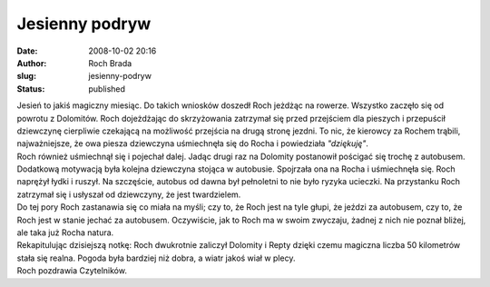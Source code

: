 Jesienny podryw
###############
:date: 2008-10-02 20:16
:author: Roch Brada
:slug: jesienny-podryw
:status: published

| Jesień to jakiś magiczny miesiąc. Do takich wniosków doszedł Roch jeżdżąc na rowerze. Wszystko zaczęło się od powrotu z Dolomitów. Roch dojeżdżając do skrzyżowania zatrzymał się przed przejściem dla pieszych i przepuścił dziewczynę cierpliwie czekającą na możliwość przejścia na drugą stronę jezdni. To nic, że kierowcy za Rochem trąbili, najważniejsze, że owa piesza dziewczyna uśmiechnęła się do Rocha i powiedziała *"dziękuję"*.
| Roch również uśmiechnął się i pojechał dalej. Jadąc drugi raz na Dolomity postanowił pościgać się trochę z autobusem. Dodatkową motywacją była kolejna dziewczyna stojąca w autobusie. Spojrzała ona na Rocha i uśmiechnęła się. Roch naprężył łydki i ruszył. Na szczęście, autobus od dawna był pełnoletni to nie było ryzyka ucieczki. Na przystanku Roch zatrzymał się i usłyszał od dziewczyny, że jest twardzielem.
| Do tej pory Roch zastanawia się co miała na myśli; czy to, że Roch jest na tyle głupi, że jeździ za autobusem, czy to, że Roch jest w stanie jechać za autobusem. Oczywiście, jak to Roch ma w swoim zwyczaju, żadnej z nich nie poznał bliżej, ale taka już Rocha natura.
| Rekapitulując dzisiejszą notkę: Roch dwukrotnie zaliczył Dolomity i Repty dzięki czemu magiczna liczba 50 kilometrów stała się realna. Pogoda była bardziej niż dobra, a wiatr jakoś wiał w plecy.
| Roch pozdrawia Czytelników.
